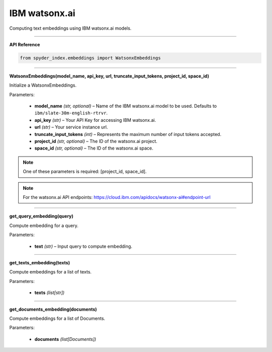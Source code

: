 IBM watsonx.ai
============================================

Computing text embeddings using IBM watsonx.ai models.

_____

| **API Reference**

.. code-block:: python

    from spyder_index.embeddings import WatsonxEmbeddings

_____

| **WatsonxEmbeddings(model_name, api_key, url, truncate_input_tokens, project_id, space_id)**

Initialize a WatsonxEmbeddings.

| Parameters:

   - **model_name** *(str, optional)* – Name of the IBM watsonx.ai model to be used. Defaults to ``ibm/slate-30m-english-rtrvr``.
   - **api_key** *(str)* – Your API Key for accessing IBM watsonx.ai.
   - **url** *(str)* – Your service instance url.
   - **truncate_input_tokens** *(int)* – Represents the maximum number of input tokens accepted.
   - **project_id** *(str, optional)* – The ID of the watsonx.ai project.
   - **space_id** *(str, optional)* – The ID of the watsonx.ai space.

.. note::
   One of these parameters is required: [project_id, space_id].

.. note::
   For the watsonx.ai API endpoints: https://cloud.ibm.com/apidocs/watsonx-ai#endpoint-url

_____

| **get_query_embedding(query)**

Compute embedding for a query.

| Parameters:

   - **text** *(str)* – Input query to compute embedding.

_____

| **get_texts_embedding(texts)**

Compute embeddings for a list of texts.

| Parameters:

   - **texts** *(list[str])*

_____

| **get_documents_embedding(documents)**

Compute embeddings for a list of Documents.

| Parameters:

   - **documents** *(list[Documents])*

